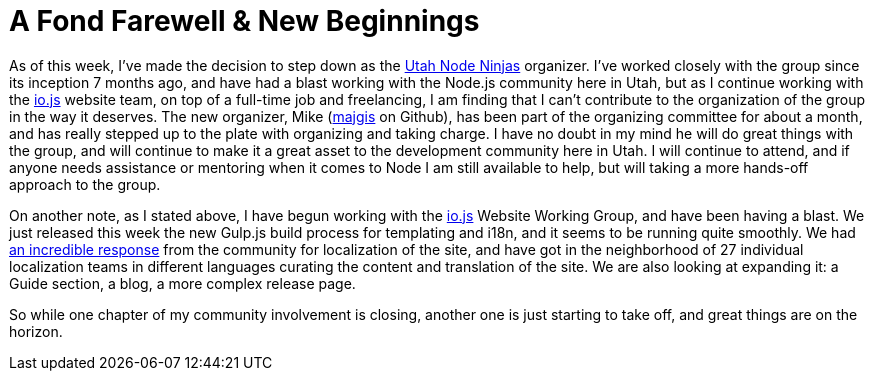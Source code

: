 # A Fond Farewell & New Beginnings

:hp-image: https://raw.githubusercontent.com/therebelrobot/blog/gh-pages/images/covers/a-fond-farewell.jpeg
:published_at: 2015-02-13
:hp-tags: unn, node, meetup, org

As of this week, I've made the decision to step down as the link:http://utahnode.ninjas[Utah Node Ninjas] organizer. I've worked closely with the group since its inception 7 months ago, and have had a blast working with the Node.js community here in Utah, but as I continue working with the link:http://iojs.org[io.js] website team, on top of a full-time job and freelancing, I am finding that I can't contribute to the organization of the group in the way it deserves. The new organizer, Mike (link:http://github.com/majgis[majgis] on Github), has been part of the organizing committee for about a month, and has really stepped up to the plate with organizing and taking charge. I have no doubt in my mind he will do great things with the group, and will continue to make it a great asset to the development community here in Utah. I will continue to attend, and if anyone needs assistance or mentoring when it comes to Node I am still available to help, but will taking a more hands-off approach to the group.

On another note, as I stated above, I have begun working with the link:http://iojs.org[io.js] Website Working Group, and have been having a blast. We just released this week the new Gulp.js build process for templating and i18n, and it seems to be running quite smoothly. We had link:https://medium.com/@mikeal/how-io-js-built-a-146-person-27-language-localization-effort-in-one-day-65e5b1c49a62[an incredible response] from the community for localization of the site, and have got in the neighborhood of 27 individual localization teams in different languages curating the content and translation of the site. We are also looking at expanding it: a Guide section, a blog, a more complex release page.

So while one chapter of my community involvement is closing, another one is just starting to take off, and great things are on the horizon.